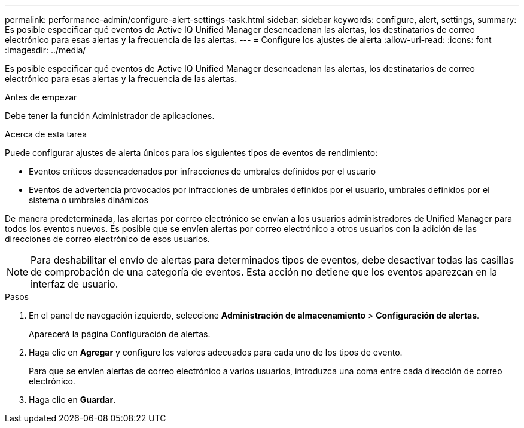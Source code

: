---
permalink: performance-admin/configure-alert-settings-task.html 
sidebar: sidebar 
keywords: configure, alert, settings, 
summary: Es posible especificar qué eventos de Active IQ Unified Manager desencadenan las alertas, los destinatarios de correo electrónico para esas alertas y la frecuencia de las alertas. 
---
= Configure los ajustes de alerta
:allow-uri-read: 
:icons: font
:imagesdir: ../media/


[role="lead"]
Es posible especificar qué eventos de Active IQ Unified Manager desencadenan las alertas, los destinatarios de correo electrónico para esas alertas y la frecuencia de las alertas.

.Antes de empezar
Debe tener la función Administrador de aplicaciones.

.Acerca de esta tarea
Puede configurar ajustes de alerta únicos para los siguientes tipos de eventos de rendimiento:

* Eventos críticos desencadenados por infracciones de umbrales definidos por el usuario
* Eventos de advertencia provocados por infracciones de umbrales definidos por el usuario, umbrales definidos por el sistema o umbrales dinámicos


De manera predeterminada, las alertas por correo electrónico se envían a los usuarios administradores de Unified Manager para todos los eventos nuevos. Es posible que se envíen alertas por correo electrónico a otros usuarios con la adición de las direcciones de correo electrónico de esos usuarios.

[NOTE]
====
Para deshabilitar el envío de alertas para determinados tipos de eventos, debe desactivar todas las casillas de comprobación de una categoría de eventos. Esta acción no detiene que los eventos aparezcan en la interfaz de usuario.

====
.Pasos
. En el panel de navegación izquierdo, seleccione *Administración de almacenamiento* > *Configuración de alertas*.
+
Aparecerá la página Configuración de alertas.

. Haga clic en *Agregar* y configure los valores adecuados para cada uno de los tipos de evento.
+
Para que se envíen alertas de correo electrónico a varios usuarios, introduzca una coma entre cada dirección de correo electrónico.

. Haga clic en *Guardar*.

